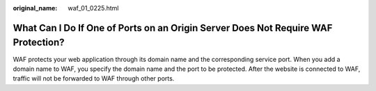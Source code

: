 :original_name: waf_01_0225.html

.. _waf_01_0225:

What Can I Do If One of Ports on an Origin Server Does Not Require WAF Protection?
==================================================================================

WAF protects your web application through its domain name and the corresponding service port. When you add a domain name to WAF, you specify the domain name and the port to be protected. After the website is connected to WAF, traffic will not be forwarded to WAF through other ports.
